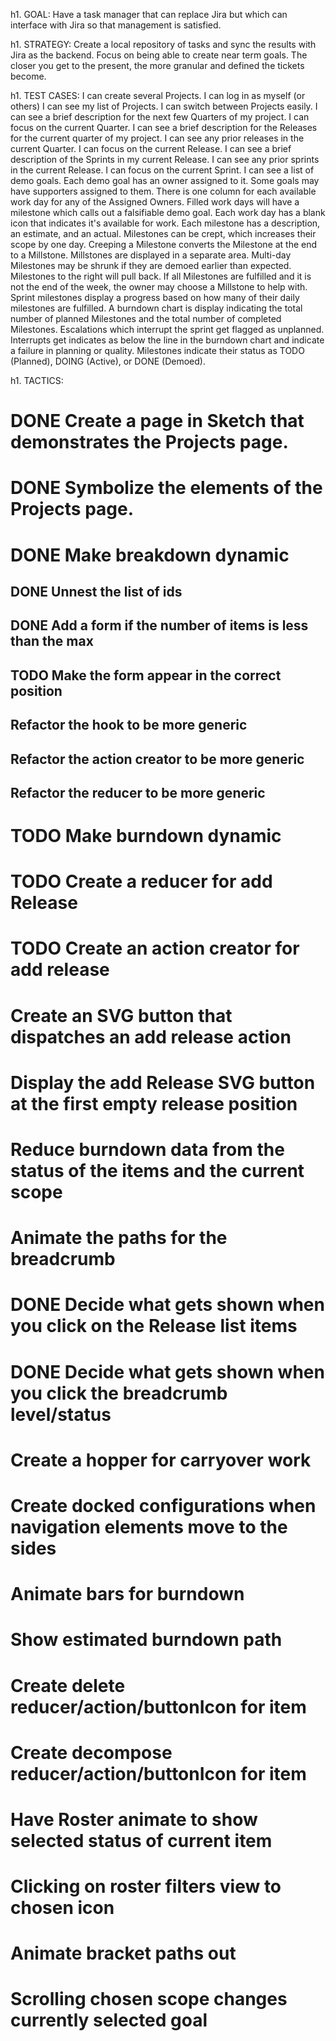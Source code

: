 h1. GOAL:
Have a task manager that can replace Jira but which can interface with Jira so that management is satisfied.

h1. STRATEGY:
Create a local repository of tasks and sync the results with Jira as the backend.
Focus on being able to create near term goals. The closer you get to the present, the more granular and defined the tickets become.


h1. TEST CASES:
I can create several Projects.
I can log in as myself (or others)
I can see my list of Projects.
I can switch between Projects easily.
I can see a brief description for the next few Quarters of my project.
I can focus on the current Quarter.
I can see a brief description for the Releases for the current quarter of my project.
I can see any prior releases in the current Quarter.
I can focus on the current Release.
I can see a brief description of the Sprints in my current Release.
I can see any prior sprints in the current Release.
I can focus on the current Sprint.
I can see a list of demo goals.
Each demo goal has an owner assigned to it.
Some goals may have supporters assigned to them.
There is one column for each available work day for any of the Assigned Owners.
Filled work days will have a milestone which calls out a falsifiable demo goal.
Each work day has a blank icon that indicates it's available for work.
Each milestone has a description, an estimate, and an actual.
Milestones can be crept, which increases their scope by one day.
Creeping a Milestone converts the Milestone at the end to a Millstone.
Millstones are displayed in a separate area.
Multi-day Milestones may be shrunk if they are demoed earlier than expected. Milestones to the right will pull back.
If all Milestones are fulfilled and it is not the end of the week, the owner may choose a Millstone to help with.
Sprint milestones display a progress based on how many of their daily milestones are fulfilled.
A burndown chart is display indicating the total number of planned Milestones and the total number of completed Milestones.
Escalations which interrupt the sprint get flagged as unplanned.
Interrupts get indicates as below the line in the burndown chart and indicate a failure in planning or quality.
Milestones indicate their status as TODO (Planned), DOING (Active), or DONE (Demoed).



h1. TACTICS:
* DONE Create a page in Sketch that demonstrates the Projects page.
* DONE Symbolize the elements of the Projects page.
* DONE Make breakdown dynamic
** DONE Unnest the list of ids
** DONE Add a form if the number of items is less than the max
** TODO Make the form appear in the correct position
** Refactor the hook to be more generic
** Refactor the action creator to be more generic
** Refactor the reducer to be more generic
* TODO Make burndown dynamic
* TODO Create a reducer for add Release
* TODO Create an action creator for add release
* Create an SVG button that dispatches an add release action
* Display the add Release SVG button at the first empty release position
* Reduce burndown data from the status of the items and the current scope
* Animate the paths for the breadcrumb
* DONE Decide what gets shown when you click on the Release list items
* DONE Decide what gets shown when you click the breadcrumb level/status
* Create a hopper for carryover work
* Create docked configurations when navigation elements move to the sides
* Animate bars for burndown
* Show estimated burndown path
* Create delete reducer/action/buttonIcon for item
* Create decompose reducer/action/buttonIcon for item
* Have Roster animate to show selected status of current item
* Clicking on roster filters view to chosen icon
* Animate bracket paths out
* Scrolling chosen scope changes currently selected goal



